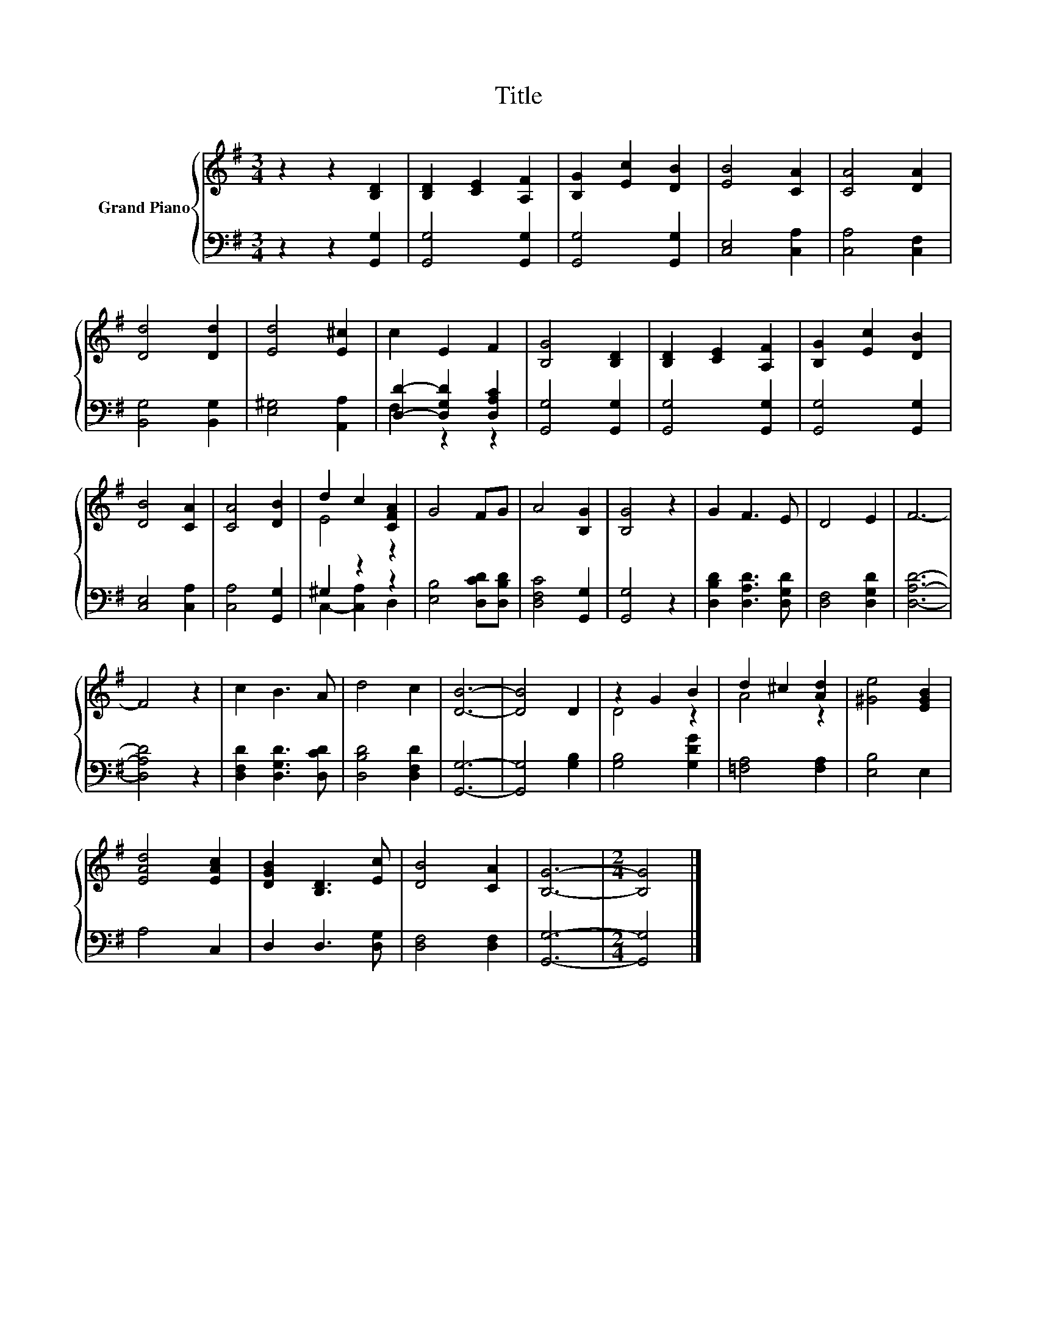 X:1
T:Title
%%score { ( 1 4 ) | ( 2 3 ) }
L:1/8
M:3/4
K:G
V:1 treble nm="Grand Piano"
V:4 treble 
V:2 bass 
V:3 bass 
V:1
 z2 z2 [B,D]2 | [B,D]2 [CE]2 [A,F]2 | [B,G]2 [Ec]2 [DB]2 | [EB]4 [CA]2 | [CA]4 [DA]2 | %5
 [Dd]4 [Dd]2 | [Ed]4 [E^c]2 | c2 E2 F2 | [B,G]4 [B,D]2 | [B,D]2 [CE]2 [A,F]2 | [B,G]2 [Ec]2 [DB]2 | %11
 [DB]4 [CA]2 | [CA]4 [DB]2 | d2 c2 [CFA]2 | G4 FG | A4 [B,G]2 | [B,G]4 z2 | G2 F3 E | D4 E2 | F6- | %20
 F4 z2 | c2 B3 A | d4 c2 | [DB]6- | [DB]4 D2 | z2 G2 B2 | d2 ^c2 [Ad]2 | [^Ge]4 [EGB]2 | %28
 [EAd]4 [EAc]2 | [DGB]2 [B,D]3 [Ec] | [DB]4 [CA]2 | [B,G]6- |[M:2/4] [B,G]4 |] %33
V:2
 z2 z2 [G,,G,]2 | [G,,G,]4 [G,,G,]2 | [G,,G,]4 [G,,G,]2 | [C,E,]4 [C,A,]2 | [C,A,]4 [C,F,]2 | %5
 [B,,G,]4 [B,,G,]2 | [E,^G,]4 [A,,A,]2 | [D,D]2- [D,G,D]2 [D,A,C]2 | [G,,G,]4 [G,,G,]2 | %9
 [G,,G,]4 [G,,G,]2 | [G,,G,]4 [G,,G,]2 | [C,E,]4 [C,A,]2 | [C,A,]4 [G,,G,]2 | ^G,2 z2 z2 | %14
 [E,B,]4 [D,CD][D,B,D] | [D,F,C]4 [G,,G,]2 | [G,,G,]4 z2 | [D,B,D]2 [D,A,D]3 [D,G,D] | %18
 [D,F,]4 [D,G,D]2 | [D,A,D]6- | [D,A,D]4 z2 | [D,F,D]2 [D,G,D]3 [D,CD] | [D,B,D]4 [D,F,D]2 | %23
 [G,,G,]6- | [G,,G,]4 [G,B,]2 | [G,B,]4 [G,DG]2 | [=F,A,]4 [F,A,]2 | [E,B,]4 E,2 | A,4 C,2 | %29
 D,2 D,3 [D,G,] | [D,F,]4 [D,F,]2 | [G,,G,]6- |[M:2/4] [G,,G,]4 |] %33
V:3
 x6 | x6 | x6 | x6 | x6 | x6 | x6 | F,2 z2 z2 | x6 | x6 | x6 | x6 | x6 | C,2- [C,A,]2 D,2 | x6 | %15
 x6 | x6 | x6 | x6 | x6 | x6 | x6 | x6 | x6 | x6 | x6 | x6 | x6 | x6 | x6 | x6 | x6 |[M:2/4] x4 |] %33
V:4
 x6 | x6 | x6 | x6 | x6 | x6 | x6 | x6 | x6 | x6 | x6 | x6 | x6 | E4 z2 | x6 | x6 | x6 | x6 | x6 | %19
 x6 | x6 | x6 | x6 | x6 | x6 | D4 z2 | A4 z2 | x6 | x6 | x6 | x6 | x6 |[M:2/4] x4 |] %33

